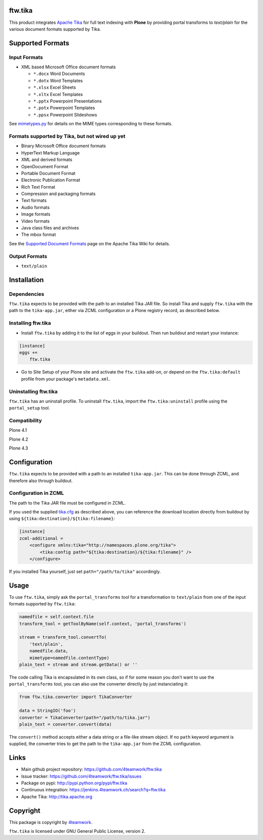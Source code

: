 ftw.tika
========

This product integrates `Apache Tika <http://tika.apache.org/>`_ for full text indexing with **Plone** by
providing portal transforms to `text/plain` for the various document formats
supported by Tika.


Supported Formats
=================

Input Formats
-------------

* XML based Microsoft Office document formats

  - ``*.docx`` Word Documents
  - ``*.dotx`` Word Templates
  - ``*.xlsx`` Excel Sheets
  - ``*.xltx`` Excel Templates
  - ``*.pptx`` Powerpoint Presentations
  - ``*.potx`` Powerpoint Templates
  - ``*.ppsx`` Powerpoint Slideshows

See `mimetypes.py <https://github.com/4teamwork/ftw.tika/blob/master/ftw/tika/mimetypes.py>`_
for details on the MIME types corresponding to these formats.


Formats supported by Tika, but not wired up yet
-----------------------------------------------

* Binary Microsoft Office document formats
* HyperText Markup Language
* XML and derived formats
* OpenDocument Format
* Portable Document Format
* Electronic Publication Format
* Rich Text Format
* Compression and packaging formats
* Text formats
* Audio formats
* Image formats
* Video formats
* Java class files and archives
* The mbox format

See the `Supported Document Formats <http://tika.apache.org/1.4/formats.html>`_
page on the Apache Tika Wiki for details.


Output Formats
--------------

* ``text/plain``


Installation
============

Dependencies
------------

``ftw.tika`` expects to be provided with the path to an installed Tika JAR
file. So install Tika and supply ``ftw.tika`` with the path to the
``tika-app.jar``, either via ZCML configuration or a Plone registry record,
as described below.


Installing ftw.tika
-------------------

- Install ``ftw.tika`` by adding it to the list of eggs in your buildout.
  Then run buildout and restart your instance:

.. code:: ini

    [instance]
    eggs +=
        ftw.tika


- Go to Site Setup of your Plone site and activate the ``ftw.tika`` add-on,
  or depend on the ``ftw.tika:default`` profile from your package's
  ``metadata.xml``.


Uninstalling ftw.tika
---------------------

``ftw.tika`` has an uninstall profile. To uninstall ``ftw.tika``, import the
``ftw.tika:uninstall`` profile using the ``portal_setup`` tool.


Compatibility
-------------

Plone 4.1

.. image:: https://jenkins.4teamwork.ch/job/ftw.tika-master-test-plone-4.1.x.cfg/badge/icon
   :target: https://jenkins.4teamwork.ch/job/ftw.tika-master-test-plone-4.1.x.cfg

Plone 4.2

.. image:: https://jenkins.4teamwork.ch/job/ftw.tika-master-test-plone-4.2.x.cfg/badge/icon
   :target: https://jenkins.4teamwork.ch/job/ftw.tika-master-test-plone-4.2.x.cfg

Plone 4.3

.. image:: https://jenkins.4teamwork.ch/job/ftw.tika-master-test-plone-4.3.x.cfg/badge/icon
   :target: https://jenkins.4teamwork.ch/job/ftw.tika-master-test-plone-4.3.x.cfg


Configuration
=============

``ftw.tika`` expects to be provided with a path to an installed
``tika-app.jar``. This can be done through ZCML, and therefore also
through buildout.


Configuration in ZCML
---------------------

The path to the Tika JAR file must be configured in ZCML.

If you used the supplied
`tika.cfg <https://github.com/4teamwork/ftw.tika/blob/master/tika.cfg>`_
as described above, you can reference the download location directly from
buildout by using ``${tika:destination}/${tika:filename}``:

.. code:: ini

    [instance]
    zcml-additional =
        <configure xmlns:tika="http://namespaces.plone.org/tika">
            <tika:config path="${tika:destination}/${tika:filename}" />
        </configure>


If you installed Tika yourself, just set ``path="/path/to/tika"`` accordingly.


Usage
=====

To use ``ftw.tika``, simply ask the ``portal_transforms`` tool for a
transformation to ``text/plain`` from one of the input formats supported by
``ftw.tika``:

.. code:: python

            namedfile = self.context.file
            transform_tool = getToolByName(self.context, 'portal_transforms')

            stream = transform_tool.convertTo(
                'text/plain',
                namedfile.data,
                mimetype=namedfile.contentType)
            plain_text = stream and stream.getData() or ''

The code calling Tika is encapsulated in its own class, so if for some reason
you don't want to use the ``portal_transforms`` tool, you can also use the
converter directly by just instanciating it:

.. code:: python

            from ftw.tika.converter import TikaConverter

            data = StringIO('foo')
            converter = TikaConverter(path="/path/to/tika.jar")
            plain_text = converter.convert(data)

The ``convert()`` method accepts either a data string or a file-like stream
object. If no ``path`` keyword argument is supplied, the converter tries to
get the path to the ``tika-app.jar`` from the ZCML configuration.


Links
=====

- Main github project repository: https://github.com/4teamwork/ftw.tika
- Issue tracker: https://github.com/4teamwork/ftw.tika/issues
- Package on pypi: http://pypi.python.org/pypi/ftw.tika
- Continuous integration: https://jenkins.4teamwork.ch/search?q=ftw.tika
- Apache Tika: http://tika.apache.org


Copyright
=========

This package is copyright by `4teamwork <http://www.4teamwork.ch/>`_.

``ftw.tika`` is licensed under GNU General Public License, version 2.
